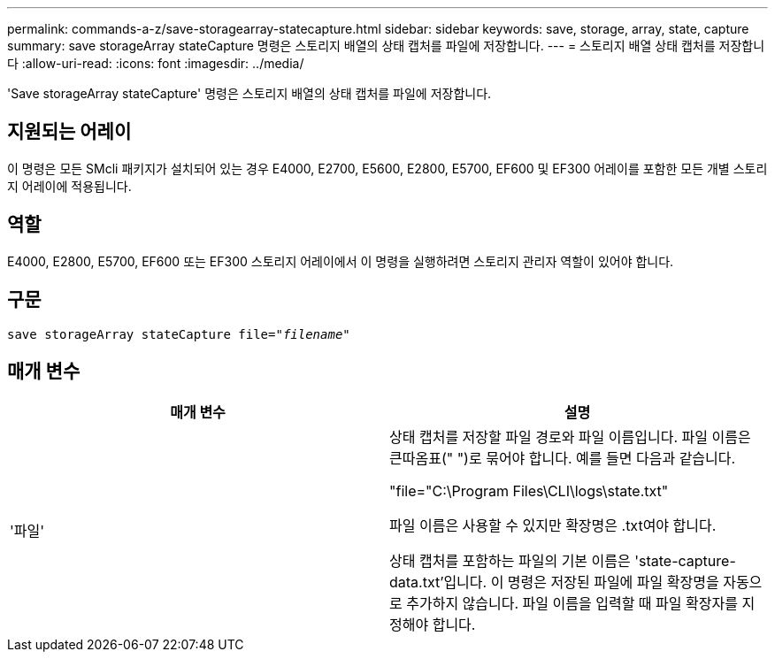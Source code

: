 ---
permalink: commands-a-z/save-storagearray-statecapture.html 
sidebar: sidebar 
keywords: save, storage, array, state, capture 
summary: save storageArray stateCapture 명령은 스토리지 배열의 상태 캡처를 파일에 저장합니다. 
---
= 스토리지 배열 상태 캡처를 저장합니다
:allow-uri-read: 
:icons: font
:imagesdir: ../media/


[role="lead"]
'Save storageArray stateCapture' 명령은 스토리지 배열의 상태 캡처를 파일에 저장합니다.



== 지원되는 어레이

이 명령은 모든 SMcli 패키지가 설치되어 있는 경우 E4000, E2700, E5600, E2800, E5700, EF600 및 EF300 어레이를 포함한 모든 개별 스토리지 어레이에 적용됩니다.



== 역할

E4000, E2800, E5700, EF600 또는 EF300 스토리지 어레이에서 이 명령을 실행하려면 스토리지 관리자 역할이 있어야 합니다.



== 구문

[source, cli, subs="+macros"]
----
save storageArray stateCapture file=pass:quotes["_filename_"]
----


== 매개 변수

[cols="2*"]
|===
| 매개 변수 | 설명 


 a| 
'파일'
 a| 
상태 캡처를 저장할 파일 경로와 파일 이름입니다. 파일 이름은 큰따옴표(" ")로 묶어야 합니다. 예를 들면 다음과 같습니다.

"file="C:\Program Files\CLI\logs\state.txt"

파일 이름은 사용할 수 있지만 확장명은 .txt여야 합니다.

상태 캡처를 포함하는 파일의 기본 이름은 'state-capture-data.txt'입니다. 이 명령은 저장된 파일에 파일 확장명을 자동으로 추가하지 않습니다. 파일 이름을 입력할 때 파일 확장자를 지정해야 합니다.

|===